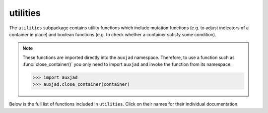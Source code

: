 utilities
=========

The ``utilities`` subpackage contains utility functions which include mutation
functions (e.g. to adjust indicators of a container in place) and boolean
functions (e.g. to check whether a container satisfy some condition).

..  note::

    These functions are imported directly into the ``auxjad`` namespace.
    Therefore, to use a function such as :func:`close_container()` you only
    need to import ``auxjad`` and invoke the function from its namespace:

    >>> import auxjad
    >>> auxjad.close_container(container)

Below is the full list of functions included in ``utilities``. Click on their
names for their individual documentation.

.. autosummary::
    :toctree: ../_api_members

    auxjad.close_container
    auxjad.container_is_full
    auxjad.containers_are_equal
    auxjad.enforce_time_signature
    auxjad.fill_with_rests
    auxjad.leaves_are_tieable
    auxjad.prettify_rewrite_meter
    auxjad.remove_empty_tuplets
    auxjad.remove_repeated_dynamics
    auxjad.remove_repeated_time_signatures
    auxjad.repeat_container
    auxjad.reposition_clefs
    auxjad.reposition_dynamics
    auxjad.reposition_slurs
    auxjad.respell_chord
    auxjad.respell_container
    auxjad.rests_to_multimeasure_rest
    auxjad.simplified_time_signature_ratio
    auxjad.sync_containers
    auxjad.time_signature_extractor
    auxjad.underfull_duration
